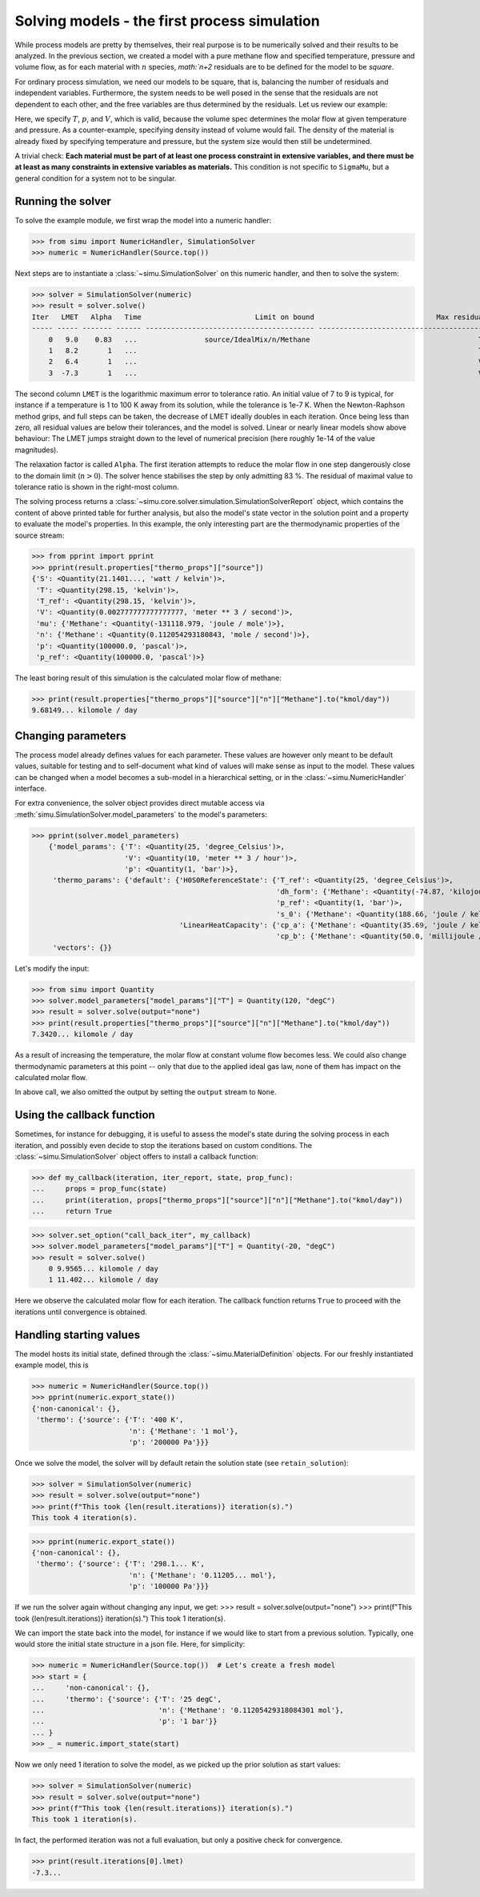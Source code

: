 Solving models - the first process simulation
=============================================

While process models are pretty by themselves, their real purpose is to be numerically solved and their results to be analyzed.
In the previous section, we created a model with a pure methane flow and specified temperature, pressure and volume flow, as for each material with :math:`n` species, `math:`n+2` residuals are to be defined for the model to be *square*.

For ordinary process simulation, we need our models to be square, that is, balancing the number of residuals and independent variables. Furthermore, the system needs to be well posed in the sense that the residuals are not dependent to each other, and the free variables are thus determined by the residuals. Let us review our example:

.. exampleinclude:: material_model.py
   :language: python
   :lines: 1-16
   :linenos:

Here, we specify :math:`T`, :math:`p`, and :math:`V`, which is valid, because the volume spec determines the molar flow at given temperature and pressure. As a counter-example, specifying density instead of volume would fail. The density of the material is already fixed by specifying temperature and pressure, but the system size would then still be undetermined.

A trivial check: **Each material must be part of at least one process constraint in extensive variables, and there must be at least as many constraints in extensive variables as materials.** This condition is not specific to ``SigmaMu``, but a general condition for a system not to be singular.

Running the solver
------------------

.. testsetup::

    >>> from simu.examples.material_model import Source

To solve the example module, we first wrap the model into a numeric handler:

>>> from simu import NumericHandler, SimulationSolver
>>> numeric = NumericHandler(Source.top())

Next steps are to instantiate a :class:`~simu.SimulationSolver` on this numeric handler, and then to solve the system:

>>> solver = SimulationSolver(numeric)
>>> result = solver.solve()
Iter   LMET   Alpha   Time                           Limit on bound                             Max residual
----- ----- ------- ------ ---------------------------------------- ----------------------------------------
    0   9.0    0.83   ...                source/IdealMix/n/Methane                                        T
    1   8.2       1   ...                                                                                 T
    2   6.4       1   ...                                                                                 V
    3  -7.3       1   ...                                                                                 V

The second column ``LMET`` is the logarithmic maximum error to tolerance ratio. An initial value of 7 to 9 is typical, for instance if a temperature is 1 to 100 K away from its solution, while the tolerance is 1e-7 K. When the Newton-Raphson method grips, and full steps can be taken, the decrease of LMET ideally doubles in each iteration. Once being less than zero, all residual values are below their tolerances, and the model is solved. Linear or nearly linear models show above behaviour: The LMET jumps straight down to the level of numerical precision (here roughly 1e-14 of the value magnitudes).

The relaxation factor is called ``Alpha``. The first iteration attempts to reduce the molar flow in one step dangerously close to the domain limit (:math:`n > 0`). The solver hence stabilises the step by only admitting 83 %. The residual of maximal value to tolerance ratio is shown in the right-most column.

The solving process returns a :class:`~simu.core.solver.simulation.SimulationSolverReport` object, which contains the content of above printed table for further analysis, but also the model's state vector in the solution point and a property to evaluate the model's properties. In this example, the only interesting part are the thermodynamic properties of the source stream:

>>> from pprint import pprint
>>> pprint(result.properties["thermo_props"]["source"])
{'S': <Quantity(21.1401..., 'watt / kelvin')>,
 'T': <Quantity(298.15, 'kelvin')>,
 'T_ref': <Quantity(298.15, 'kelvin')>,
 'V': <Quantity(0.002777777777777777, 'meter ** 3 / second')>,
 'mu': {'Methane': <Quantity(-131118.979, 'joule / mole')>},
 'n': {'Methane': <Quantity(0.112054293180843, 'mole / second')>},
 'p': <Quantity(100000.0, 'pascal')>,
 'p_ref': <Quantity(100000.0, 'pascal')>}

The least boring result of this simulation is the calculated molar flow of methane:

>>> print(result.properties["thermo_props"]["source"]["n"]["Methane"].to("kmol/day"))
9.68149... kilomole / day

Changing parameters
-------------------
The process model already defines values for each parameter. These values are however only meant to be default values, suitable for testing and to self-document what kind of values will make sense as input to the model. These values can be changed when a model becomes a sub-model in a hierarchical setting, or in the :class:`~simu.NumericHandler` interface.

For extra convenience, the solver object provides direct mutable access via :meth:`simu.SimulationSolver.model_parameters` to the model's parameters:

>>> pprint(solver.model_parameters)
    {'model_params': {'T': <Quantity(25, 'degree_Celsius')>,
                      'V': <Quantity(10, 'meter ** 3 / hour')>,
                      'p': <Quantity(1, 'bar')>},
     'thermo_params': {'default': {'H0S0ReferenceState': {'T_ref': <Quantity(25, 'degree_Celsius')>,
                                                          'dh_form': {'Methane': <Quantity(-74.87, 'kilojoule / mole')>},
                                                          'p_ref': <Quantity(1, 'bar')>,
                                                          's_0': {'Methane': <Quantity(188.66, 'joule / kelvin / mole')>}},
                                   'LinearHeatCapacity': {'cp_a': {'Methane': <Quantity(35.69, 'joule / kelvin / mole')>},
                                                          'cp_b': {'Methane': <Quantity(50.0, 'millijoule / kelvin ** 2 / mole')>}}}},
     'vectors': {}}

Let's modify the input:

>>> from simu import Quantity
>>> solver.model_parameters["model_params"]["T"] = Quantity(120, "degC")
>>> result = solver.solve(output="none")
>>> print(result.properties["thermo_props"]["source"]["n"]["Methane"].to("kmol/day"))
7.3420... kilomole / day

As a result of increasing the temperature, the molar flow at constant volume flow becomes less. We could also change thermodynamic parameters at this point -- only that due to the applied ideal gas law, none of them has impact on the calculated molar flow.

In above call, we also omitted the output by setting the ``output`` stream to ``None``.

Using the callback function
---------------------------
Sometimes, for instance for debugging, it is useful to assess the model's state during the solving process in each iteration, and possibly even decide to stop the iterations based on custom conditions. The :class:`~simu.SimulationSolver` object offers to install a callback function:

>>> def my_callback(iteration, iter_report, state, prop_func):
...     props = prop_func(state)
...     print(iteration, props["thermo_props"]["source"]["n"]["Methane"].to("kmol/day"))
...     return True

>>> solver.set_option("call_back_iter", my_callback)
>>> solver.model_parameters["model_params"]["T"] = Quantity(-20, "degC")
>>> result = solver.solve()
    0 9.9565... kilomole / day
    1 11.402... kilomole / day

Here we observe the calculated molar flow for each iteration. The callback function returns ``True`` to proceed with the iterations until convergence is obtained.

Handling starting values
------------------------
The model hosts its initial state, defined through the :class:`~simu.MaterialDefinition` objects. For our freshly instantiated example model, this is

>>> numeric = NumericHandler(Source.top())
>>> pprint(numeric.export_state())
{'non-canonical': {},
 'thermo': {'source': {'T': '400 K',
                       'n': {'Methane': '1 mol'},
                       'p': '200000 Pa'}}}

Once we solve the model, the solver will by default retain the solution state (see ``retain_solution``):

>>> solver = SimulationSolver(numeric)
>>> result = solver.solve(output="none")
>>> print(f"This took {len(result.iterations)} iteration(s).")
This took 4 iteration(s).

>>> pprint(numeric.export_state())
{'non-canonical': {},
 'thermo': {'source': {'T': '298.1... K',
                       'n': {'Methane': '0.11205... mol'},
                       'p': '100000 Pa'}}}

If we run the solver again without changing any input, we get:
>>> result = solver.solve(output="none")
>>> print(f"This took {len(result.iterations)} iteration(s).")
This took 1 iteration(s).

We can import the state back into the model, for instance if we would like to start from a previous solution. Typically, one would store the initial state structure in a json file. Here, for simplicity:

>>> numeric = NumericHandler(Source.top())  # Let's create a fresh model
>>> start = {
...     'non-canonical': {},
...     'thermo': {'source': {'T': '25 degC',
...                           'n': {'Methane': '0.11205429318084301 mol'},
...                           'p': '1 bar'}}
... }
>>> _ = numeric.import_state(start)

Now we only need 1 iteration to solve the model, as we picked up the prior solution as start values:

>>> solver = SimulationSolver(numeric)
>>> result = solver.solve(output="none")
>>> print(f"This took {len(result.iterations)} iteration(s).")
This took 1 iteration(s).

In fact, the performed iteration was not a full evaluation, but only a positive check for convergence.

>>> print(result.iterations[0].lmet)
-7.3...